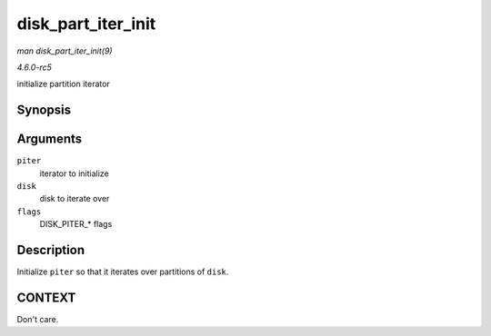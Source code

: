 .. -*- coding: utf-8; mode: rst -*-

.. _API-disk-part-iter-init:

===================
disk_part_iter_init
===================

*man disk_part_iter_init(9)*

*4.6.0-rc5*

initialize partition iterator


Synopsis
========

.. c:function:: void disk_part_iter_init( struct disk_part_iter * piter, struct gendisk * disk, unsigned int flags )

Arguments
=========

``piter``
    iterator to initialize

``disk``
    disk to iterate over

``flags``
    DISK_PITER_* flags


Description
===========

Initialize ``piter`` so that it iterates over partitions of ``disk``.


CONTEXT
=======

Don't care.


.. ------------------------------------------------------------------------------
.. This file was automatically converted from DocBook-XML with the dbxml
.. library (https://github.com/return42/sphkerneldoc). The origin XML comes
.. from the linux kernel, refer to:
..
.. * https://github.com/torvalds/linux/tree/master/Documentation/DocBook
.. ------------------------------------------------------------------------------
